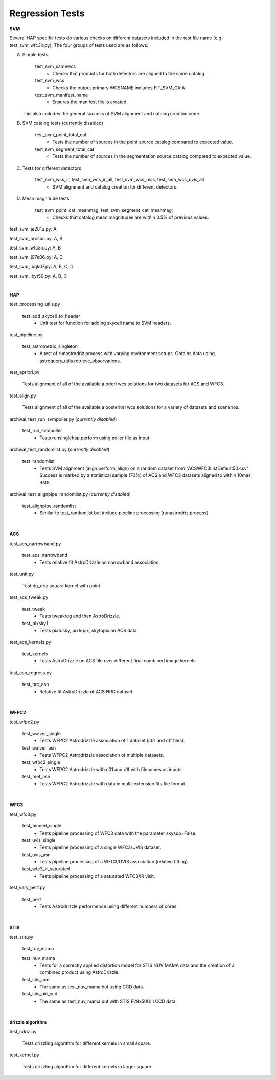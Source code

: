 Regression Tests
================
.. _regression-tests:


**SVM**

Several HAP specific tests do various checks on different datasets included in the test file name (e.g. test_svm_wfc3ir.py). 
The four groups of tests used are as follows:

A. Simple tests:
   
    test_svm_samewcs
     * Checks that products for both detectors are aligned to the same catalog.

    test_svm_wcs
     * Checks the output primary WCSNAME includes FIT_SVM_GAIA.

    test_svm_manifest_name
     * Ensures the manifest file is created.

   This also includes the general success of SVM alignment and catalog creation code.


B. SVM catalog tests (currently disabled)
    
    test_svm_point_total_cat
     * Tests the number of sources in the point source catalog compared to expected value. 
    
    test_svm_segment_total_cat
     * Tests the number of sources in the segmentation source catalog compared to expected value. 


C. Tests for different detectors
    
    test_svm_wcs_ir, test_svm_wcs_ir_all, test_svm_wcs_uvis, test_svm_wcs_uvis_all
     * SVM alignment and catalog creation for different detectors.


D. Mean magnitude tests

    test_svm_point_cat_meanmag, test_svm_segment_cat_meanmag: 
     * Checks that catalog mean magnitudes are within 0.5% of previous values.


test_svm_je281u.py: A

test_svm_hrcsbc.py: A, B

test_svm_wfc3ir.py: A, B

test_svm_j97e06.py: A, D

test_svm_ibqk07.py: A, B, C, D

test_svm_ibyt50.py: A, B, C

|

**HAP**

test_processing_utils.py

    test_add_skycell_to_header
     * Unit test for function for adding skycell name to SVM headers.

test_pipeline.py

    test_astrometric_singleton
     * A test of runastrodriz.process with varying environment setups. Obtains data using astroquery_utils.retrieve_observations.

test_apriori.py
    
    Tests alignment of all of the available a priori wcs solutions for two datasets for ACS and WFC3. 

test_align.py
    
    Tests alignment of all of the available a posteriori wcs solutions for a variety of datasets and scenarios.

archival_test_run_svmpoller.py (*currently disabled*)

    test_run_svmpoller
     * Tests runsinglehap.perform using poller file as input. 

archival_test_randomlist.py (*currently disabled*)

    test_randomlist
     * Tests SVM alignment (align.perform_align) on a random dataset from "ACSWFC3ListDefault50.csv". Success is marked by a statistical sample (70%) of ACS and WFC3 datasets aligned to within 10mas RMS.

archival_test_alignpipe_randomlist.py (*currently disabled*)

    test_alignpipe_randomlist
     * Similar to test_randomlist but include pipeline processing (runastrodriz.process). 

|

**ACS**

test_acs_narrowband.py
    
    test_acs_narrowband
     * Tests relative fit AstroDrizzle on narrowband association.

test_unit.py
    
    Test do_driz square kernel with point.

test_acs_tweak.py
    
    test_tweak
     * Tests tweakreg and then AstroDrizzle.

    test_pixsky1
     * Tests pixtosky, pixtopix, skytopix on ACS data.

test_acs_kernels.py
    
    test_kernels
     * Tests AstroDrizzle on ACS file over different final combined image kernels.

test_asn_regress.py
    
    test_hrc_asn
     * Relative fit AstroDrizzle of ACS HRC dataset.

|

**WFPC2**

test_wfpc2.py

    test_waiver_single
     * Tests WFPC2 Astrodrizzle association of 1 dataset (c01 and c1f files).

    test_waiver_asn
     * Tests WFPC2 Astrodrizzle association of multiple datasets.

    test_wfpc2_single
     * Tests WFPC2 Astrodrizzle with c01 and c1f with filenames as inputs.

    test_mef_asn
     * Tests WFPC2 Astrodrizzle with data in multi-extension fits file format.

|

**WFC3**

test_wfc3.py

    test_binned_single
     * Tests pipeline processing of WFC3 data with the parameter skysub=False.

    test_uvis_single
     * Tests pipeline processing of a single WFC3/UVIS dataset.

    test_uvis_asn
     * Tests pipeline processing of a WFC3/UVIS association (relative fitting).

    test_wfc3_ir_saturated
     * Tests pipeline processing of a saturated WFC3/IR visit.

test_vary_perf.py

    test_perf
     * Tests Astrodrizzle performence using different numbers of cores.

|

**STIS**

test_stis.py

    test_fuv_mama

    test_nuv_mama
     * Tests for a correctly applied distortion model for STIS NUV MAMA data and the creation of a combined product using AstroDrizzle. 

    test_stis_ccd
     * The same as test_nuv_mama but using CCD data. 

    test_stis_oiii_ccd
     * The same as test_nuv_mama but with STIS F28x50OIII CCD data. 


|

**drizzle algorithm**

test_cdriz.py

    Tests drizzling algorithm for different kernels in small square.

test_kernel.py

    Tests drizzling algorithm for different kernels in larger square.
